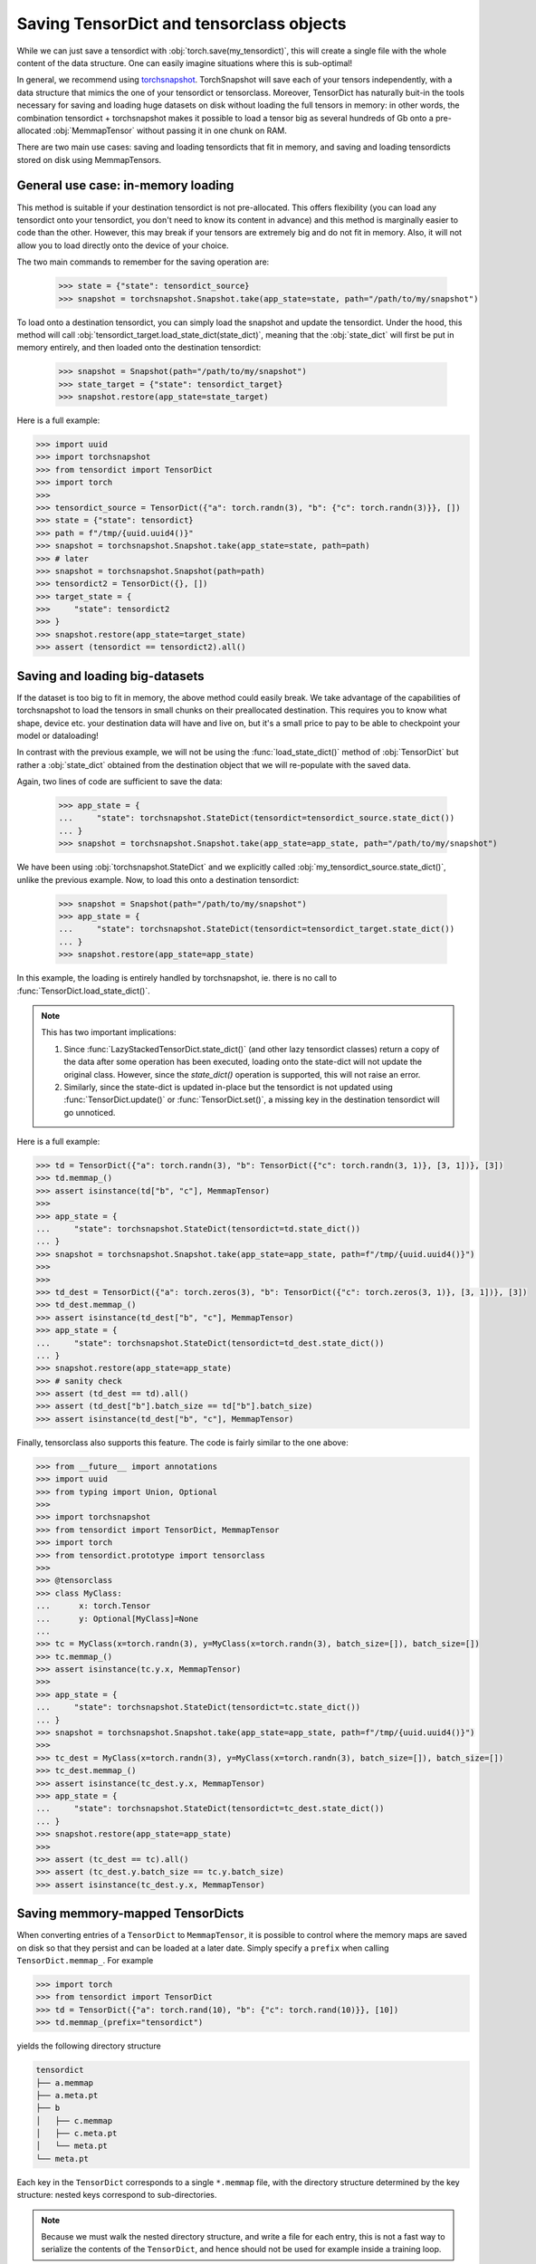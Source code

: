 Saving TensorDict and tensorclass objects
=========================================

While we can just save a tensordict with :obj:`torch.save(my_tensordict)`, this
will create a single file with the whole content of the data structure.
One can easily imagine situations where this is sub-optimal!

In general, we recommend using `torchsnapshot <https://github.com/pytorch/torchsnapshot>`_.
TorchSnapshot will save each of your tensors independently, with a data structure that
mimics the one of your tensordict or tensorclass. Moreover, TensorDict has naturally
buit-in the tools necessary for saving and loading huge datasets on disk without
loading the full tensors in memory: in other words, the combination tensordict + torchsnapshot
makes it possible to load a tensor big as several hundreds of Gb onto a
pre-allocated :obj:`MemmapTensor` without passing it in one chunk on RAM.

There are two main use cases: saving and loading tensordicts that fit in memory,
and saving and loading tensordicts stored on disk using MemmapTensors.

General use case: in-memory loading
-----------------------------------

This method is suitable if your destination tensordict is not pre-allocated.
This offers flexibility (you can load any tensordict onto your tensordict, you
don't need to know its content in advance) and this method is marginally
easier to code than the other.
However, this may break if your tensors are extremely big and do not fit in memory.
Also, it will not allow you to load directly onto the device of your choice.

The two main commands to remember for the saving operation are:

  >>> state = {"state": tensordict_source}
  >>> snapshot = torchsnapshot.Snapshot.take(app_state=state, path="/path/to/my/snapshot")

To load onto a destination tensordict, you can simply load the snapshot and update the
tensordict. Under the hood, this method will call :obj:`tensordict_target.load_state_dict(state_dict)`,
meaning that the :obj:`state_dict` will first be put in memory entirely, and then loaded onto the
destination tensordict:

  >>> snapshot = Snapshot(path="/path/to/my/snapshot")
  >>> state_target = {"state": tensordict_target}
  >>> snapshot.restore(app_state=state_target)

Here is a full example:

.. code-block:: Python

  >>> import uuid
  >>> import torchsnapshot
  >>> from tensordict import TensorDict
  >>> import torch
  >>>
  >>> tensordict_source = TensorDict({"a": torch.randn(3), "b": {"c": torch.randn(3)}}, [])
  >>> state = {"state": tensordict}
  >>> path = f"/tmp/{uuid.uuid4()}"
  >>> snapshot = torchsnapshot.Snapshot.take(app_state=state, path=path)
  >>> # later
  >>> snapshot = torchsnapshot.Snapshot(path=path)
  >>> tensordict2 = TensorDict({}, [])
  >>> target_state = {
  >>>     "state": tensordict2
  >>> }
  >>> snapshot.restore(app_state=target_state)
  >>> assert (tensordict == tensordict2).all()


Saving and loading big-datasets
-------------------------------

If the dataset is too big to fit in memory, the above method could easily break.
We take advantage of the capabilities of torchsnapshot to load the tensors in small chunks
on their preallocated destination.
This requires you to know what shape, device etc. your destination data will have and live on,
but it's a small price to pay to be able to checkpoint your model or dataloading!

In contrast with the previous example, we will not be using the :func:`load_state_dict()` method
of :obj:`TensorDict` but rather a :obj:`state_dict` obtained from the destination object
that we will re-populate with the saved data.

Again, two lines of code are sufficient to save the data:

  >>> app_state = {
  ...     "state": torchsnapshot.StateDict(tensordict=tensordict_source.state_dict())
  ... }
  >>> snapshot = torchsnapshot.Snapshot.take(app_state=app_state, path="/path/to/my/snapshot")

We have been using :obj:`torchsnapshot.StateDict` and we explicitly called
:obj:`my_tensordict_source.state_dict()`, unlike the previous example.
Now, to load this onto a destination tensordict:

  >>> snapshot = Snapshot(path="/path/to/my/snapshot")
  >>> app_state = {
  ...     "state": torchsnapshot.StateDict(tensordict=tensordict_target.state_dict())
  ... }
  >>> snapshot.restore(app_state=app_state)

In this example, the loading is entirely handled by torchsnapshot, ie. there is
no call to :func:`TensorDict.load_state_dict()`.

.. note::

    This has two important implications:

    1. Since :func:`LazyStackedTensorDict.state_dict()` (and other lazy tensordict classes)
       return a copy of the data after some operation has been executed, loading onto the
       state-dict will not update the original class. However, since the `state_dict()` operation
       is supported, this will not raise an error.
    2. Similarly, since the state-dict is updated in-place but the tensordict is not
       updated using :func:`TensorDict.update()` or :func:`TensorDict.set()`, a missing
       key in the destination tensordict will go unnoticed.

Here is a full example:

.. code-block:: Python

  >>> td = TensorDict({"a": torch.randn(3), "b": TensorDict({"c": torch.randn(3, 1)}, [3, 1])}, [3])
  >>> td.memmap_()
  >>> assert isinstance(td["b", "c"], MemmapTensor)
  >>>
  >>> app_state = {
  ...     "state": torchsnapshot.StateDict(tensordict=td.state_dict())
  ... }
  >>> snapshot = torchsnapshot.Snapshot.take(app_state=app_state, path=f"/tmp/{uuid.uuid4()}")
  >>>
  >>>
  >>> td_dest = TensorDict({"a": torch.zeros(3), "b": TensorDict({"c": torch.zeros(3, 1)}, [3, 1])}, [3])
  >>> td_dest.memmap_()
  >>> assert isinstance(td_dest["b", "c"], MemmapTensor)
  >>> app_state = {
  ...     "state": torchsnapshot.StateDict(tensordict=td_dest.state_dict())
  ... }
  >>> snapshot.restore(app_state=app_state)
  >>> # sanity check
  >>> assert (td_dest == td).all()
  >>> assert (td_dest["b"].batch_size == td["b"].batch_size)
  >>> assert isinstance(td_dest["b", "c"], MemmapTensor)

Finally, tensorclass also supports this feature. The code is fairly similar to the one above:

.. code-block:: Python

  >>> from __future__ import annotations
  >>> import uuid
  >>> from typing import Union, Optional
  >>>
  >>> import torchsnapshot
  >>> from tensordict import TensorDict, MemmapTensor
  >>> import torch
  >>> from tensordict.prototype import tensorclass
  >>>
  >>> @tensorclass
  >>> class MyClass:
  ...      x: torch.Tensor
  ...      y: Optional[MyClass]=None
  ...
  >>> tc = MyClass(x=torch.randn(3), y=MyClass(x=torch.randn(3), batch_size=[]), batch_size=[])
  >>> tc.memmap_()
  >>> assert isinstance(tc.y.x, MemmapTensor)
  >>>
  >>> app_state = {
  ...     "state": torchsnapshot.StateDict(tensordict=tc.state_dict())
  ... }
  >>> snapshot = torchsnapshot.Snapshot.take(app_state=app_state, path=f"/tmp/{uuid.uuid4()}")
  >>>
  >>> tc_dest = MyClass(x=torch.randn(3), y=MyClass(x=torch.randn(3), batch_size=[]), batch_size=[])
  >>> tc_dest.memmap_()
  >>> assert isinstance(tc_dest.y.x, MemmapTensor)
  >>> app_state = {
  ...     "state": torchsnapshot.StateDict(tensordict=tc_dest.state_dict())
  ... }
  >>> snapshot.restore(app_state=app_state)
  >>>
  >>> assert (tc_dest == tc).all()
  >>> assert (tc_dest.y.batch_size == tc.y.batch_size)
  >>> assert isinstance(tc_dest.y.x, MemmapTensor)

Saving memmory-mapped TensorDicts
---------------------------------

When converting entries of a ``TensorDict`` to ``MemmapTensor``, it is possible
to control where the memory maps are saved on disk so that they persist and can
be loaded at a later date. Simply specify a ``prefix`` when calling ``TensorDict.memmap_``. For example

.. code-block:: Python

  >>> import torch
  >>> from tensordict import TensorDict
  >>> td = TensorDict({"a": torch.rand(10), "b": {"c": torch.rand(10)}}, [10])
  >>> td.memmap_(prefix="tensordict")

yields the following directory structure

.. code-block::

  tensordict
  ├── a.memmap
  ├── a.meta.pt
  ├── b
  │   ├── c.memmap
  │   ├── c.meta.pt
  │   └── meta.pt
  └── meta.pt

Each key in the ``TensorDict`` corresponds to a single ``*.memmap`` file, with
the directory structure determined by the key structure: nested keys correspond
to sub-directories.

.. note::

  Because we must walk the nested directory structure, and write a file for
  each entry, this is not a fast way to serialize the contents of the
  ``TensorDict``, and hence should not be used for example inside a training
  loop.

To load the ``TensorDict`` from these files we can use
``TensorDict.load_memmap``.

.. code-block:: Python

  >>> td2 = TensorDict.load_memmap(prefix="tensordict")
  >>> td2
  TensorDict(
    fields={
        a: MemmapTensor(shape=torch.Size([10]), device=cpu, dtype=torch.float32, is_shared=False),
        b: TensorDict(
            fields={
                c: MemmapTensor(shape=torch.Size([10]), device=cpu, dtype=torch.float32, is_shared=False)},
            batch_size=torch.Size([10]),
            device=None,
            is_shared=False)},
    batch_size=torch.Size([10]),
    device=None,
    is_shared=False)

Because all of the information to reconstruct nested items is contained in the
corresponding subdirectory, we can also load just the nested ``TensorDict`` by
loading from the sub-directory

.. code-block:: Python

  >>> td3 = TensorDict.load_memmap(prefix="tensordict/b")
  TensorDict(
    fields={
        c: MemmapTensor(shape=torch.Size([10]), device=cpu, dtype=torch.float32, is_shared=False)},
    batch_size=torch.Size([10]),
    device=None,
    is_shared=False)

Handling existing ``MemmapTensors``
^^^^^^^^^^^^^^^^^^^^^^^^^^^^^^^^^^^

If the ``TensorDict`` already has ``MemmapTensor`` entries, there are a few
possible behaviours.

- If ``prefix`` is not specified, ``memmap_`` does not modify any existing
  ``MemmapTensors`` in the ``TensorDict``, they will keep their original
  location on disk.
- If ``prefix`` is specified, existing ``MemmapTensor`` entries are not
  modified, and an error will be raised if they are not saved in a location
  consistent with ``prefix`` and their key in the ``TensorDict``.
- If ``prefix`` is specified, and the keyword argument ``copy_existing=True``
  is set, then any existing ``MemmapTensor`` entries are left unmodified if
  they already exist in the correct location, or are copied to the correct
  location if they are not.
